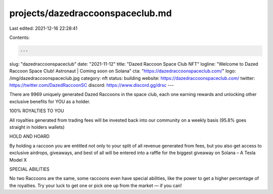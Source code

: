 projects/dazedraccoonspaceclub.md
=================================

Last edited: 2021-12-16 22:28:41

Contents:

.. code-block:: md

    ---
slug: "dazedraccoonspaceclub"
date: "2021-11-12"
title: "Dazed Raccoon Space Club NFT"
logline: "Welcome to Dazed Raccoon Space Club! Astronaut | Coming soon on Solana"
cta: "https://dazedraccoonspaceclub.com/"
logo: /img/dazedraccoonspaceclub.jpg
category: nft
status: building
website: https://dazedraccoonspaceclub.com/
twitter: https://twitter.com/DazedRaccoonSC
discord: https://www.discord.gg/drsc
---

There are 9969 uniquely generated Dazed Raccoons in the space club, each one earning rewards and unlocking other exclusive benefits  for YOU as a holder. 

100% ROYALTIES TO YOU

All royalties generated from trading fees will be invested back into our community on a weekly basis (95.8% goes straight in holders wallets)

HOLD AND HOARD

By holding a raccoon you are entitled not only to your split of all revenue generated from fees, but you also get access to exclusive airdrops, giveaways, and best of all will be entered into a raffle for the biggest giveaway on Solana – A Tesla Model X

SPECIAL ABILITIES

No two Raccoons are the same, some raccoons even have special abilities, like the power to get a higher percentage of the royalties. Try your luck to get one or pick one up from the market — if you can!


